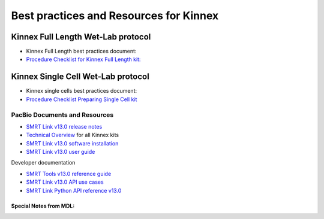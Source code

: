 Best practices and Resources for Kinnex
++++++++++++++++++++++++++++++++++++++++

Kinnex Full Length Wet-Lab protocol
====================================

- Kinnex Full Length best practices document:
- `Procedure Checklist for Kinnex Full Length kit: <https://www.pacb.com/wp-content/uploads/Procedure-checklist-Preparing-Kinnex-libraries-using-the-Kinnex-full-length-RNA-kit.pdf>`_

Kinnex Single Cell Wet-Lab protocol
====================================

- Kinnex single cells best practices document:
- `Procedure Checklist Preparing Single Cell kit <https://www.pacb.com/wp-content/uploads/Procedure-checklist-Preparing-Kinnex-libraries-using-Kinnex-single-cell-RNA-kit.pdf>`_



PacBio Documents and Resources
-------------------------------

* `SMRT Link v13.0 release notes <https://www.pacb.com/wp-content/uploads/SMRT-Link-Release-Notes-v13.0.pdf>`_
* `Technical Overview <https://pacbio.cn/wp-content/uploads/Technical-overview-Kinnex-kits-for-single-cell-RNA-full-length-RNA-and-16S-rRNA-sequencing.pdf>`_ for all Kinnex kits 
* `SMRT Link v13.0 software installation <https://www.pacb.com/wp-content/uploads/SMRT-Link-Installation-v13.0.pdf>`_
* `SMRT Link v13.0 user guide <https://www.pacb.com/wp-content/uploads/SMRT-Link-User-Guide-v13.0.pdf>`_

Developer documentation

- `SMRT Tools v13.0 reference guide <https://www.pacb.com/wp-content/uploads/SMRT-Tools-Reference-Guide-v13.0.pdf>`_
- `SMRT Link v13.0 API use cases <https://www.pacb.com/wp-content/uploads/SMRT-Link-Web-Services-API-Use-Cases-v13.0.pdf>`_
- `SMRT Link Python API reference v13.0 <https://www.pacb.com/wp-content/uploads/SMRT-Link-Python-API-Reference-v13.0.pdf>`_


Special Notes from MDL:
~~~~~~~~~~~~~~~~~~~~~~~